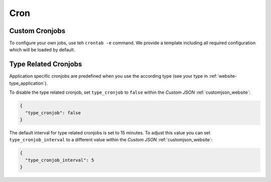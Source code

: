 .. index::
   triple: Website; Cron; Cronjobs
   :name: website-cron

====
Cron
====

.. index::
   triple: Website; Cron; Custom Cronjob
   :name: website-cron_custom

Custom Cronjobs
===============

To configure your own jobs, use teh ``crontab -e`` command. We provide
a template including all required configuration which will be loaded
by default.

.. index::
   triple: Website; Cron; Type Related Cronjob
   :name: website-cron_type

Type Related Cronjobs
=====================

Application specific cronjobs are predefined when you use the according
type (see your type in :ref:`website-type_application`).

To disable the type related cronjob, set ``type_cronjob`` to ``false``
within the `Custom JSON` :ref:`customjson_website`:

.. code-block:: json

   {
     "type_cronjob": false
   }

The default interval for type related cronjobs is set to 15 minutes.
To adjust this value you can set ``type_cronjob_interval`` to a
different value within the `Custom JSON` :ref:`customjson_website`:

.. code-block:: json

   {
     "type_cronjob_interval": 5
   }